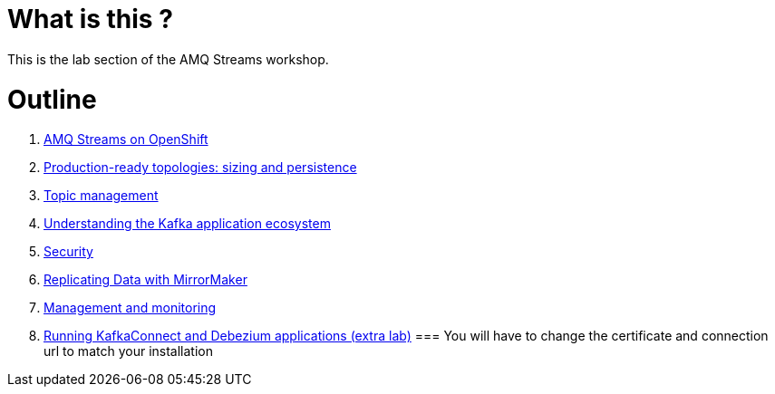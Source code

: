 # What is this ?

This is the lab section of the AMQ Streams workshop.


# Outline

. link:./0-to-60.adoc[AMQ Streams on OpenShift]

. link:./production-ready-topologies.adoc[Production-ready topologies: sizing and persistence]

. link:./topic-management.adoc[Topic management]

. link:./understanding-the-application-ecosystem.adoc[Understanding the Kafka application ecosystem]

. link:./security.adoc[Security]

. link:./mirror-maker-single-namespace.adoc[Replicating Data with MirrorMaker]

. link:./management-monitoring.adoc[Management and monitoring]

. link:./kafka-connect.adoc[Running KafkaConnect and Debezium applications (extra lab)]
=== You will have to change the certificate and connection url to match your installation
